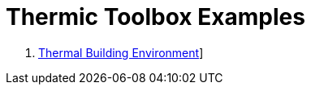 Thermic Toolbox Examples
========================

 . link:Building/README.adoc[Thermal Building Environment]]
